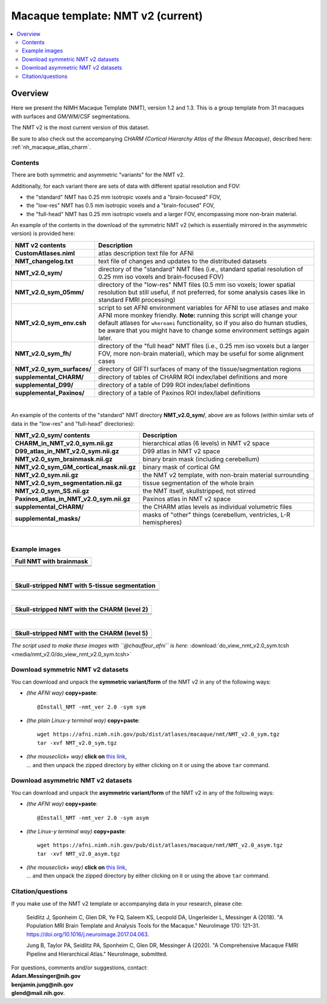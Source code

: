 .. _nh_macaque_template_nmtv2:


**Macaque template:  NMT v2 (current)**
========================================================

.. contents:: :local:

.. highlight:: None

Overview
------------------------

Here we present the NIMH Macaque Template (NMT), version 1.2 and 1.3.
This is a group template from 31 macaques with surfaces and GM/WM/CSF
segmentations.

The NMT v2 is the most current version of this dataset.

| Be sure to also check out the accompanying *CHARM (Cortical
  Hierarchy Atlas of the Rhesus Macaque)*, described here: 
| :ref:`nh_macaque_atlas_charm`.


Contents
^^^^^^^^^^^^^^^^^^^

There are both symmetric and asymmetric "variants" for the NMT v2. 

Additionally, for each variant there are sets of data with different
spatial resolution and FOV:

* the "standard" NMT has 0.25 mm isotropic voxels and a
  "brain-focused" FOV,

* the "low-res" NMT has 0.5 mm isotropic voxels and a "brain-focused"
  FOV,

* the "full-head" NMT has 0.25 mm isotropic voxels and a larger FOV,
  encompassing more non-brain material.

An example of the contents in the download of the symmetric NMT v2
(which is essentially mirrored in the asymmetric version) is provided
here:

.. list-table:: 
   :header-rows: 1
   :widths: 20 80
   :stub-columns: 0

   * - NMT v2 contents
     - Description
   * - **CustomAtlases.niml**
     - atlas description text file for AFNI
   * - **NMT_changelog.txt**
     - text file of changes and updates to the distributed datasets
   * - **NMT_v2.0_sym/**
     - directory of the "standard" NMT files (i.e., standard spatial
       resolution of 0.25 mm iso voxels and brain-focused FOV)
   * - **NMT_v2.0_sym_05mm/**
     - directory of the "low-res" NMT files (0.5 mm iso voxels; lower
       spatial resolution but still useful, if not preferred, for some
       analysis cases like in standard FMRI processing)
   * - **NMT_v2.0_sym_env.csh**
     - script to set AFNI environment variables for AFNI to use
       atlases and make AFNI more monkey friendly.  **Note:** running
       this script will change your default atlases for ``whereami``
       functionality, so if you also do human studies, be aware that
       you might have to change some environment settings again later.
   * - **NMT_v2.0_sym_fh/**
     - directory of the "full head" NMT files (i.e., 0.25 mm iso
       voxels but a larger FOV, more non-brain material), which may be
       useful for some alignment cases
   * - **NMT_v2.0_sym_surfaces/**
     - directory of GIFTI surfaces of many of the tissue/segmentation
       regions
   * - **supplemental_CHARM/**
     - directory of tables of CHARM ROI index/label definitions and more
   * - **supplemental_D99/**
     - directory of a table of D99 ROI index/label definitions
   * - **supplemental_Paxinos/**
     - directory of a table of Paxinos ROI index/label definitions

|

An example of the contents of the "standard" NMT directory
**NMT_v2.0_sym/**, above are as follows (within similar sets of data
in the "low-res" and "full-head" directories):

.. list-table:: 
   :header-rows: 1
   :widths: 20 80
   :stub-columns: 0

   * - NMT_v2.0_sym/ contents
     - Description
   * - **CHARM_in_NMT_v2.0_sym.nii.gz**
     - hierarchical atlas (6 levels) in NMT v2 space
   * - **D99_atlas_in_NMT_v2.0_sym.nii.gz**
     - D99 atlas in NMT v2 space
   * - **NMT_v2.0_sym_brainmask.nii.gz**
     - binary brain mask (including cerebellum)
   * - **NMT_v2.0_sym_GM_cortical_mask.nii.gz**
     - binary mask of cortical GM
   * - **NMT_v2.0_sym.nii.gz**
     - the NMT v2 template, with non-brain material surrounding
   * - **NMT_v2.0_sym_segmentation.nii.gz**
     - tissue segmentation of the whole brain
   * - **NMT_v2.0_sym_SS.nii.gz**
     - the NMT itself, skullstripped, not stirred
   * - **Paxinos_atlas_in_NMT_v2.0_sym.nii.gz**
     - Paxinos atlas in NMT v2 space
   * - **supplemental_CHARM/**
     - the CHARM atlas levels as individual volumetric files
   * - **supplemental_masks/**
     - masks of "other" things (cerebellum, ventricles, L-R hemispheres)


|

Example images
^^^^^^^^^^^^^^^^^^^

.. list-table::
   :header-rows: 1
   :widths: 100 

   * - Full NMT with brainmask
   * - .. image:: media/nmt_v2.0/img_nmt2.0sym_brainmask.axi.png
   * - .. image:: media/nmt_v2.0/img_nmt2.0sym_brainmask.cor.png
   * - .. image:: media/nmt_v2.0/img_nmt2.0sym_brainmask.sag.png

|

.. list-table:: 
   :header-rows: 1
   :widths: 100 

   * - Skull-stripped NMT with 5-tissue segmentation
   * - .. image:: media/nmt_v2.0/img_nmt2.0symss_segmentation.axi.png
   * - .. image:: media/nmt_v2.0/img_nmt2.0symss_segmentation.cor.png
   * - .. image:: media/nmt_v2.0/img_nmt2.0symss_segmentation.sag.png

|

.. list-table:: 
   :header-rows: 1
   :widths: 100 

   * - Skull-stripped NMT with the CHARM (level 2)
   * - .. image:: media/nmt_v2.0/img_nmt2.0symss_charmL2.axi.png
   * - .. image:: media/nmt_v2.0/img_nmt2.0symss_charmL2.cor.png
   * - .. image:: media/nmt_v2.0/img_nmt2.0symss_charmL2.sag.png

|

.. list-table:: 
   :header-rows: 1
   :widths: 100 

   * - Skull-stripped NMT with the CHARM (level 5)
   * - .. image:: media/nmt_v2.0/img_nmt2.0symss_charmL5.axi.png
   * - .. image:: media/nmt_v2.0/img_nmt2.0symss_charmL5.cor.png
   * - .. image:: media/nmt_v2.0/img_nmt2.0symss_charmL5.sag.png

*The script used to make these images with ``@chauffeur_afni`` is
here:* :download:`do_view_nmt_v2.0_sym.tcsh
<media/nmt_v2.0/do_view_nmt_v2.0_sym.tcsh>`

.. _nh_macaque_template_nmtv2_sym_dl:

Download symmetric NMT v2 datasets
^^^^^^^^^^^^^^^^^^^^^^^^^^^^^^^^^^

You can download and unpack the **symmetric variant/form** of the NMT
v2 in any of the following ways:

* *(the AFNI way)* **copy+paste**::

    @Install_NMT -nmt_ver 2.0 -sym sym

* *(the plain Linux-y terminal way)* **copy+paste**::

    wget https://afni.nimh.nih.gov/pub/dist/atlases/macaque/nmt/NMT_v2.0_sym.tgz
    tar -xvf NMT_v2.0_sym.tgz

* | *(the mouseclick+ way)* **click on** `this link
    <https://afni.nimh.nih.gov/pub/dist/atlases/macaque/nmt/NMT_v2.0_sym.tgz>`_,
  | \.\.\. and then unpack the zipped directory by either clicking on it
    or using the above ``tar`` command.

.. _nh_macaque_template_nmtv2_asym_dl:

Download asymmetric NMT v2 datasets
^^^^^^^^^^^^^^^^^^^^^^^^^^^^^^^^^^^

You can download and unpack the **asymmetric variant/form** of the NMT
v2 in any of the following ways:

* *(the AFNI way)* **copy+paste**::

    @Install_NMT -nmt_ver 2.0 -sym asym

* *(the Linux-y terminal way)* **copy+paste**::

    wget https://afni.nimh.nih.gov/pub/dist/atlases/macaque/nmt/NMT_v2.0_asym.tgz
    tar -xvf NMT_v2.0_asym.tgz

* | *(the mouseclick+ way)* **click on** `this link
    <https://afni.nimh.nih.gov/pub/dist/atlases/macaque/nmt/NMT_v2.0_asym.tgz>`_,
  | \.\.\. and then unpack the zipped directory by either clicking on it
    or using the above ``tar`` command.





Citation/questions
^^^^^^^^^^^^^^^^^^^

If you make use of the NMT v2 template or accompanying data in your
research, please cite:

   Seidlitz J, Sponheim C, Glen DR, Ye FQ, Saleem KS, Leopold DA,
   Ungerleider L, Messinger A (2018). "A Population MRI Brain Template
   and Analysis Tools for the Macaque." NeuroImage 170: 121–31.
   `<https://doi.org/10.1016/j.neuroimage.2017.04.063>`_.

   Jung B, Taylor PA, Seidlitz PA, Sponheim C, Glen DR, Messinger A
   (2020).  "A Comprehensive Macaque FMRI Pipeline and Hierarchical
   Atlas."  NeuroImage, submitted.

| For questions, comments and/or suggestions, contact:
| **Adam.Messinger@nih.gov**
| **benjamin.jung@nih.gov**
| **glend@mail.nih.gov**.
